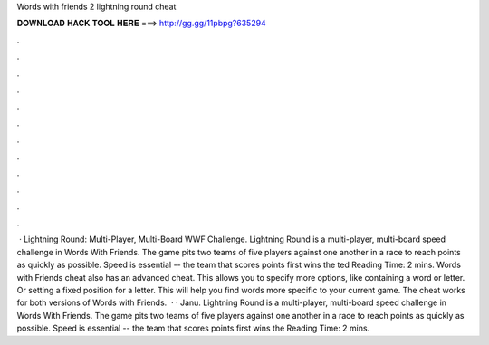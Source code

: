 Words with friends 2 lightning round cheat

𝐃𝐎𝐖𝐍𝐋𝐎𝐀𝐃 𝐇𝐀𝐂𝐊 𝐓𝐎𝐎𝐋 𝐇𝐄𝐑𝐄 ===> http://gg.gg/11pbpg?635294

.

.

.

.

.

.

.

.

.

.

.

.

 · Lightning Round: Multi-Player, Multi-Board WWF Challenge. Lightning Round is a multi-player, multi-board speed challenge in Words With Friends. The game pits two teams of five players against one another in a race to reach points as quickly as possible. Speed is essential -- the team that scores points first wins the ted Reading Time: 2 mins. Words with Friends cheat also has an advanced cheat. This allows you to specify more options, like containing a word or letter. Or setting a fixed position for a letter. This will help you find words more specific to your current game. The cheat works for both versions of Words with Friends.  · · Janu. Lightning Round is a multi-player, multi-board speed challenge in Words With Friends. The game pits two teams of five players against one another in a race to reach points as quickly as possible. Speed is essential -- the team that scores points first wins the  Reading Time: 2 mins.